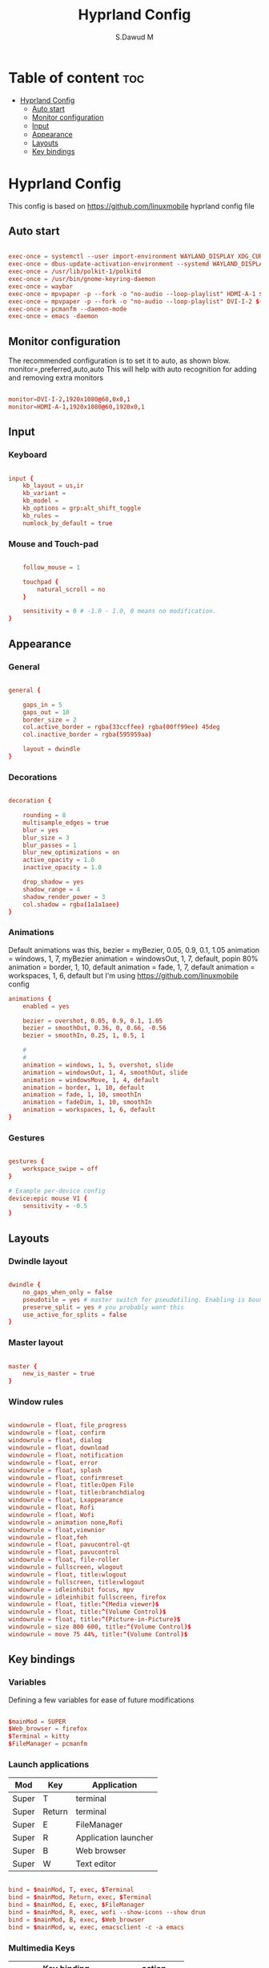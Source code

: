 #+title: Hyprland Config
#+AUTHOR: S.Dawud M
#+PROPERTY: header-args :tangle hyprland.conf
#+auto_tangle: t
#+STARTUP: showeverything

* Table of content :toc:
- [[#hyprland-config][Hyprland Config]]
  - [[#auto-start][Auto start]]
  - [[#monitor-configuration][Monitor configuration]]
  - [[#input][Input]]
  - [[#appearance][Appearance]]
  - [[#layouts][Layouts]]
  - [[#key-bindings][Key bindings]]

* Hyprland Config
This config is based on https://github.com/linuxmobile hyprland config file

** Auto start
#+BEGIN_SRC conf :tangle hyprland.conf

exec-once = systemctl --user import-environment WAYLAND_DISPLAY XDG_CURRENT_DESKTOP
exec-once = dbus-update-activation-environment --systemd WAYLAND_DISPLAY XDG_CURRENT_DESKTOP
exec-once = /usr/lib/polkit-1/polkitd
exec-once = /usr/bin/gnome-keyring-daemon
exec-once = waybar
exec-once = mpvpaper -p --fork -o "no-audio --loop-playlist" HDMI-A-1 $(find ~/Pictures/animated_wallpaper -name "*.mp4" | shuf -n 1)
exec-once = mpvpaper -p --fork -o "no-audio --loop-playlist" DVI-I-2 $(find ~/Pictures/animated_wallpaper -name "*.mp4" | shuf -n 1)
exec-once = pcmanfm --daemon-mode
exec-once = emacs -daemon

#+END_SRC

** Monitor configuration

The recommended configuration is to set it to auto, as shown blow.
monitor=,preferred,auto,auto
This will help with auto recognition for adding and removing extra monitors

#+BEGIN_SRC conf :tangle hyprland.conf

monitor=DVI-I-2,1920x1080@60,0x0,1
monitor=HDMI-A-1,1920x1080@60,1920x0,1

#+END_SRC

** Input

*** Keyboard
#+BEGIN_SRC conf :tangle hyprland.conf

input {
    kb_layout = us,ir
    kb_variant =
    kb_model =
    kb_options = grp:alt_shift_toggle
    kb_rules =
    numlock_by_default = true

#+END_SRC

*** Mouse and Touch-pad

#+BEGIN_SRC conf :tangle hyprland.conf

    follow_mouse = 1

    touchpad {
        natural_scroll = no
    }

    sensitivity = 0 # -1.0 - 1.0, 0 means no modification.
}

#+END_SRC

** Appearance

*** General
#+BEGIN_SRC conf :tangle hyprland.conf

general {

    gaps_in = 5
    gaps_out = 10
    border_size = 2
    col.active_border = rgba(33ccffee) rgba(00ff99ee) 45deg
    col.inactive_border = rgba(595959aa)

    layout = dwindle
}

#+END_SRC

*** Decorations

#+BEGIN_SRC conf :tangle hyprland.conf

decoration {

    rounding = 8
    multisample_edges = true
    blur = yes
    blur_size = 3
    blur_passes = 1
    blur_new_optimizations = on
    active_opacity = 1.0
    inactive_opacity = 1.0

    drop_shadow = yes
    shadow_range = 4
    shadow_render_power = 3
    col.shadow = rgba(1a1a1aee)
}

#+END_SRC

*** Animations

Default animations was this,
bezier = myBezier, 0.05, 0.9, 0.1, 1.05
animation = windows, 1, 7, myBezier
animation = windowsOut, 1, 7, default, popin 80%
animation = border, 1, 10, default
animation = fade, 1, 7, default
animation = workspaces, 1, 6, default
but I'm using https://github.com/linuxmobile config

#+BEGIN_SRC conf :tangle hyprland.conf
animations {
    enabled = yes

    bezier = overshot, 0.05, 0.9, 0.1, 1.05
    bezier = smoothOut, 0.36, 0, 0.66, -0.56
    bezier = smoothIn, 0.25, 1, 0.5, 1

    #
    #
    animation = windows, 1, 5, overshot, slide
    animation = windowsOut, 1, 4, smoothOut, slide
    animation = windowsMove, 1, 4, default
    animation = border, 1, 10, default
    animation = fade, 1, 10, smoothIn
    animation = fadeDim, 1, 10, smoothIn
    animation = workspaces, 1, 6, default
}
#+END_SRC

*** Gestures

#+BEGIN_SRC conf :tangle hyprland.conf

gestures {
    workspace_swipe = off
}

# Example per-device config
device:epic mouse V1 {
    sensitivity = -0.5
}

#+END_SRC

** Layouts

*** Dwindle layout
#+BEGIN_SRC conf :tangle hyprland.conf

dwindle {
    no_gaps_when_only = false
    pseudotile = yes # master switch for pseudotiling. Enabling is bound to mainMod + P in the keybinds section below
    preserve_split = yes # you probably want this
    use_active_for_splits = false
}

#+END_SRC

*** Master layout

#+BEGIN_SRC conf :tangle hyprland.conf

master {
    new_is_master = true
}

#+END_SRC

*** Window rules

#+BEGIN_SRC conf :tangle hyprland.conf

windowrule = float, file_progress
windowrule = float, confirm
windowrule = float, dialog
windowrule = float, download
windowrule = float, notification
windowrule = float, error
windowrule = float, splash
windowrule = float, confirmreset
windowrule = float, title:Open File
windowrule = float, title:branchdialog
windowrule = float, Lxappearance
windowrule = float, Rofi
windowrule = float, Wofi
windowrule = animation none,Rofi
windowrule = float,viewnior
windowrule = float,feh
windowrule = float, pavucontrol-qt
windowrule = float, pavucontrol
windowrule = float, file-roller
windowrule = fullscreen, wlogout
windowrule = float, title:wlogout
windowrule = fullscreen, title:wlogout
windowrule = idleinhibit focus, mpv
windowrule = idleinhibit fullscreen, firefox
windowrule = float, title:^(Media viewer)$
windowrule = float, title:^(Volume Control)$
windowrule = float, title:^(Picture-in-Picture)$
windowrule = size 800 600, title:^(Volume Control)$
windowrule = move 75 44%, title:^(Volume Control)$

#+END_SRC

** Key bindings

*** Variables
Defining a few variables for ease of future modifications
#+BEGIN_SRC conf :tangle hyprland.conf

$mainMod = SUPER
$Web_browser = firefox
$Terminal = kitty
$FileManager = pcmanfm

#+END_SRC

*** Launch applications

| Mod   | Key    | Application          |
|-------+--------+----------------------|
| Super | T      | terminal             |
| Super | Return | terminal             |
| Super | E      | FileManager          |
| Super | R      | Application launcher |
| Super | B      | Web browser          |
| Super | W      | Text editor          |

#+BEGIN_SRC conf :tangle hyprland.conf

bind = $mainMod, T, exec, $Terminal
bind = $mainMod, Return, exec, $Terminal
bind = $mainMod, E, exec, $FileManager
bind = $mainMod, R, exec, wofi --show-icons --show drun
bind = $mainMod, B, exec, $Web_browser
bind = $mainMod, w, exec, emacsclient -c -a emacs

#+END_SRC

*** Multimedia Keys

| Key binding               | action      |
|---------------------------+-------------|
| CTRL + SHIFT + arrow up   | Volume Up   |
| CTRL + SHIFT + arrow down | Volume Down |

#+BEGIN_SRC conf :tangle hyprland.conf

bind = CTRL SHIFT, up, exec, pactl set-sink-volume alsa_output.pci-0000_01_00.1.hdmi-stereo +4%
bind = CTRL SHIFT, down, exec, pactl set-sink-volume alsa_output.pci-0000_01_00.1.hdmi-stereo -4%
bind = CTRL SHIFT, up, exec, pactl set-sink-volume alsa_output.pci-0000_00_14.2.analog-stereo +4%
bind = CTRL SHIFT, down, exec, pactl set-sink-volume alsa_output.pci-0000_00_14.2.analog-stereo -4%

#+END_SRC

*** Window manager manipulation

#+BEGIN_SRC conf :tangle hyprland.conf

bind = $mainMod, V, togglefloating,
bind = $mainMod, P, pseudo, # dwindle
bind = $mainMod, J, togglesplit, # dwindle
bind = $mainMod SHIFT, Q, exit,
bind = $mainMod, Q, killactive,
bind = $mainMod, left, movefocus, l
bind = $mainMod, right, movefocus, r
bind = $mainMod, up, movefocus, u
bind = $mainMod, down, movefocus, d

bind = $mainMod CTRL, left, resizeactive, -20 0
bind = $mainMod CTRL, right, resizeactive, 20 0
bind = $mainMod CTRL, up, resizeactive, 0 -20
bind = $mainMod CTRL, down, resizeactive, 0 20

# Switch workspaces with mainMod + [0-9]
bind = $mainMod, 1, workspace, 1
bind = $mainMod, 2, workspace, 2
bind = $mainMod, 3, workspace, 3
bind = $mainMod, 4, workspace, 4
bind = $mainMod, 5, workspace, 5
bind = $mainMod, 6, workspace, 6
bind = $mainMod, 7, workspace, 7
bind = $mainMod, 8, workspace, 8
bind = $mainMod, 9, workspace, 9
bind = $mainMod, 0, workspace, 10

# Move active window to a workspace with mainMod + SHIFT + [0-9]
bind = $mainMod SHIFT, 1, movetoworkspace, 1
bind = $mainMod SHIFT, 2, movetoworkspace, 2
bind = $mainMod SHIFT, 3, movetoworkspace, 3
bind = $mainMod SHIFT, 4, movetoworkspace, 4
bind = $mainMod SHIFT, 5, movetoworkspace, 5
bind = $mainMod SHIFT, 6, movetoworkspace, 6
bind = $mainMod SHIFT, 7, movetoworkspace, 7
bind = $mainMod SHIFT, 8, movetoworkspace, 8
bind = $mainMod SHIFT, 9, movetoworkspace, 9
bind = $mainMod SHIFT, 0, movetoworkspace, 10

#+END_SRC

*** Mod key + mouse bindings

#+BEGIN_SRC conf :tangle hyprland.conf

# Scroll through existing workspaces with mainMod + scroll
bind = $mainMod, mouse_down, workspace, e+1
bind = $mainMod, mouse_up, workspace, e-1
bind = $mainMod CTRL, left, workspace, e-1
bind = $mainMod CTRL, right, workspace, e+1

# Move/resize windows with mainMod + LMB/RMB and dragging

bindm = $mainMod, mouse:272, movewindow
bindm = $mainMod, mouse:273, resizewindow

#+END_SRC
